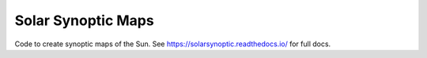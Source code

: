 Solar Synoptic Maps
===================
Code to create synoptic maps of the Sun. See https://solarsynoptic.readthedocs.io/ for full docs.
